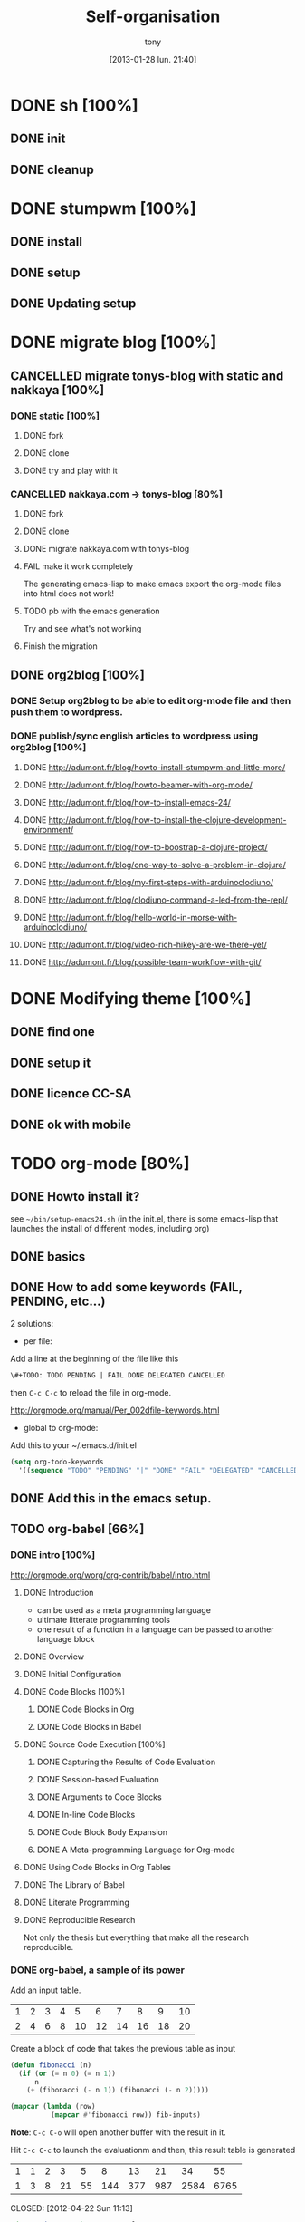 #+DATE: [2013-01-28 lun. 21:40]
#+title: Self-organisation
#+author: tony

* DONE sh [100%]
CLOSED: [2012-04-21 Sat 12:08]
** DONE init
CLOSED: [2012-04-21 Sat 12:21]
** DONE cleanup
CLOSED: [2012-04-21 Sat 17:47]
* DONE stumpwm [100%]
CLOSED: [2012-04-21 Sat 12:07]
** DONE install
CLOSED: [2012-04-21 Sat 12:07]
** DONE setup
CLOSED: [2012-04-21 Sat 12:07]

** DONE Updating setup
CLOSED: [2012-04-21 Sat 17:48]
* DONE migrate blog [100%]
CLOSED: [2012-12-30 dim. 15:37]
** CANCELLED migrate tonys-blog with static and nakkaya [100%]
CLOSED: [2012-12-23 Sun 13:12]
*** DONE static [100%]
CLOSED: [2012-04-21 Sat 12:48]
**** DONE fork
CLOSED: [2012-04-21 Sat 11:56]
**** DONE clone
CLOSED: [2012-04-21 Sat 11:56]
**** DONE try and play with it
CLOSED: [2012-04-19 Thu 11:56]
*** CANCELLED nakkaya.com -> tonys-blog [80%]
CLOSED: [2012-12-23 Sun 13:11]
**** DONE fork
CLOSED: [2012-04-21 Sat 11:57]
**** DONE clone
CLOSED: [2012-04-21 Sat 11:57]
**** DONE migrate nakkaya.com with tonys-blog
CLOSED: [2012-04-21 Sat 11:57]
**** FAIL make it work completely
CLOSED: [2012-04-21 Sat 12:56]
The generating emacs-lisp to make emacs export the org-mode files into html does not work!
**** TODO pb with the emacs generation
Try and see what's not working
**** Finish the migration
** DONE org2blog [100%]
CLOSED: [2012-12-30 dim. 15:37]
*** DONE Setup org2blog to be able to edit org-mode file and then push them to wordpress.
CLOSED: [2012-12-23 Sun 13:12]
*** DONE publish/sync english articles to wordpress using org2blog [100%]
CLOSED: [2012-12-23 Sun 13:17]
**** DONE http://adumont.fr/blog/howto-install-stumpwm-and-little-more/
CLOSED: [2012-12-23 Sun 13:16]
**** DONE http://adumont.fr/blog/howto-beamer-with-org-mode/
CLOSED: [2012-12-23 Sun 13:16]
**** DONE http://adumont.fr/blog/how-to-install-emacs-24/
CLOSED: [2012-12-23 Sun 13:16]
**** DONE http://adumont.fr/blog/how-to-install-the-clojure-development-environment/
CLOSED: [2012-12-23 Sun 13:17]
**** DONE http://adumont.fr/blog/how-to-boostrap-a-clojure-project/
CLOSED: [2012-12-23 Sun 13:17]
**** DONE http://adumont.fr/blog/one-way-to-solve-a-problem-in-clojure/
CLOSED: [2012-12-23 Sun 13:17]
**** DONE http://adumont.fr/blog/my-first-steps-with-arduinoclodiuno/
CLOSED: [2012-12-23 Sun 13:17]
**** DONE http://adumont.fr/blog/clodiuno-command-a-led-from-the-repl/
CLOSED: [2012-12-23 Sun 13:17]
**** DONE http://adumont.fr/blog/hello-world-in-morse-with-arduinoclodiuno/
CLOSED: [2012-12-23 Sun 13:17]
**** DONE http://adumont.fr/blog/video-rich-hikey-are-we-there-yet/
CLOSED: [2012-12-23 Sun 13:17]
**** DONE http://adumont.fr/blog/possible-team-workflow-with-git/
CLOSED: [2012-12-23 Sun 13:17]
* DONE Modifying theme [100%]
CLOSED: [2013-01-01 mar. 20:10]
** DONE find one
CLOSED: [2013-01-01 mar. 20:09]
** DONE setup it
CLOSED: [2013-01-01 mar. 20:09]
** DONE licence CC-SA
CLOSED: [2013-01-01 mar. 20:10]
** DONE ok with mobile
CLOSED: [2013-01-01 mar. 20:10]
* TODO org-mode [80%]
** DONE Howto install it?
CLOSED: [2012-04-21 Sat 11:58]
see =~/bin/setup-emacs24.sh= (in the init.el, there is some emacs-lisp that launches the install of different modes,
including org)
** DONE basics
CLOSED: [2012-04-21 Sat 11:58]
** DONE How to add some keywords (FAIL, PENDING, etc...)
CLOSED: [2012-04-21 Sat 12:29]
2 solutions:
- per file:
Add a line at the beginning of the file like this
#+BEGIN_SRC org
\#+TODO: TODO PENDING | FAIL DONE DELEGATED CANCELLED
#+END_SRC
then =C-c C-c= to reload the file in org-mode.

[[http://orgmode.org/manual/Per_002dfile-keywords.html]]

- global to org-mode:

Add this to your ~/.emacs.d/init.el
#+BEGIN_SRC emacs-lisp
     (setq org-todo-keywords
       '((sequence "TODO" "PENDING" "|" "DONE" "FAIL" "DELEGATED" "CANCELLED")))
#+END_SRC

** DONE Add this in the emacs setup.
CLOSED: [2012-04-21 Sat 12:31]
** TODO org-babel [66%]
*** DONE intro [100%]
CLOSED: [2012-04-22 Sun 10:33]
http://orgmode.org/worg/org-contrib/babel/intro.html
**** DONE Introduction
CLOSED: [2012-04-22 Sun 10:12]
- can be used as a meta programming language
- ultimate litterate programming tools
- one result of a function in a language can be passed to another language block
**** DONE Overview
CLOSED: [2012-04-22 Sun 10:14]
**** DONE Initial Configuration
CLOSED: [2012-04-22 Sun 10:14]
**** DONE Code Blocks [100%]
CLOSED: [2012-04-22 Sun 10:14]
***** DONE Code Blocks in Org
CLOSED: [2012-04-22 Sun 10:15]
***** DONE Code Blocks in Babel
CLOSED: [2012-04-22 Sun 10:14]
**** DONE Source Code Execution [100%]
CLOSED: [2012-04-22 Sun 10:16]
***** DONE Capturing the Results of Code Evaluation
CLOSED: [2012-04-22 Sun 10:15]
***** DONE Session-based Evaluation
CLOSED: [2012-04-22 Sun 10:15]
***** DONE Arguments to Code Blocks
CLOSED: [2012-04-22 Sun 10:15]
***** DONE In-line Code Blocks
CLOSED: [2012-04-22 Sun 10:15]
***** DONE Code Block Body Expansion
CLOSED: [2012-04-22 Sun 10:15]
***** DONE A Meta-programming Language for Org-mode
CLOSED: [2012-04-22 Sun 10:16]
**** DONE Using Code Blocks in Org Tables
CLOSED: [2012-04-22 Sun 10:32]
**** DONE The Library of Babel
CLOSED: [2012-04-22 Sun 10:32]
**** DONE Literate Programming
CLOSED: [2012-04-22 Sun 10:32]
**** DONE Reproducible Research
CLOSED: [2012-04-22 Sun 10:33]
Not only the thesis but everything that make all the research reproducible.
*** DONE org-babel, a sample of its power
CLOSED: [2012-04-22 Sun 10:14]

Add an input table.
#+tblname: fibonacci-inputs
| 1 | 2 | 3 | 4 |  5 |  6 |  7 |  8 |  9 | 10 |
| 2 | 4 | 6 | 8 | 10 | 12 | 14 | 16 | 18 | 20 |

Create a block of code that takes the previous table as input
#+name: fibonacci-seq(fib-inputs=fibonacci-inputs)
#+BEGIN_SRC emacs-lisp
  (defun fibonacci (n)
    (if (or (= n 0) (= n 1))
        n
      (+ (fibonacci (- n 1)) (fibonacci (- n 2)))))

  (mapcar (lambda (row)
            (mapcar #'fibonacci row)) fib-inputs)
#+END_SRC

*Note*:
=C-c C-o= will open another buffer with the result in it.

Hit =C-c C-c= to launch the evaluationm and then, this result table is generated
#+RESULTS: fibonacci-seq
| 1 | 1 | 2 |  3 |  5 |   8 |  13 |  21 |   34 |   55 |
| 1 | 3 | 8 | 21 | 55 | 144 | 377 | 987 | 2584 | 6765 |

CLOSED: [2012-04-22 Sun 11:13]
#+name: directories
#+BEGIN_SRC sh :results replace
  cd ~ && du -sc * |grep -v total
#+END_SRC
Need some setup.
*** IN-PROGRESS setup it to have access to different languages
* TODO emacs [85%]
** DONE install
CLOSED: [2012-04-21 Sat 12:02]
#+BEGIN_SRC sh
~/bin/deploy-emacs24.sh
#+END_SRC
** DONE setup
CLOSED: [2012-04-21 Sat 12:03]
#+BEGIN_SRC sh
setup-emacs24.sh
#+END_SRC
** DONE basics
CLOSED: [2012-04-21 Sat 12:02]
** DONE Howto [75%]
CLOSED: [2012-12-23 Sun 13:22]
*** DONE Add some emacs packages
CLOSED: [2012-04-21 Sat 12:05]
=M-x package-list-packages=
*** DONE Deactivate the linum-mode in org-mode?
CLOSED: [2012-04-21 Sat 12:41]
Add this to the init.el

#+BEGIN_SRC emacs-lisp
(add-hook 'org-mode-hook
          (lambda () (setq linum-mode nil)))
#+END_SRC

This basically tells, when org-mode launches, deactivate the linum-mode (which on my setup is globally activated)
*** DONE Toggle debug on error
CLOSED: [2012-04-22 Sun 09:37]
M-x toggle-debug-on-error
** DONE Problems [100%]
CLOSED: [2012-12-23 Sun 13:22]
*** DONE why clojure-jack-in does not work from a stumpwm emacs? [100%]
CLOSED: [2012-12-23 Sun 13:22]
**** DONE solution-12-23 Sun 1
CLOSED: [2012-12-23 Sun 13:22]
Because the emacs path spawned from the stumpwm is not the same from a terminal emacs

#+BEGIN_SRC
(getenv "PATH")
#+END_SRC

inside a stumpwm emacs, evaluates to:
#+begin_example
"/usr/lib/lightdm/lightdm:/usr/local/sbin:/usr/local/bin:/usr/sbin:/usr/bin:/sbin:/bin:/usr/games"
#+end_example

against this inside a terminal emacs:

#+begin_example
"/home/tony/.lein:/home/tony/.lein/bin:/home/tony/.lein/plugins:/home/tony/applications/bin:/home/tony/work/bin:/home/tony/bin:/home/tony/.lein:/home/tony/.lein/bin:/home/tony/.lein/plugins:/home/tony/applications/bin:/home/tony/work/bin:/home/tony/bin:/usr/lib/lightdm/lightdm:/usr/local/sbin:/usr/local/bin:/usr/sbin:/usr/bin:/sbin:/bin:/usr/games"
#+end_example

**** DONE First solution: hacks
CLOSED: [2012-12-23 Sun 13:21]

In my *init.el*
#+BEGIN_SRC emacs-lisp
(setenv "PATH" (concat "/home/tony/bin:" (getenv "PATH")))
#+END_SRC

**** DONE Second solution: package
CLOSED: [2012-12-23 Sun 13:21]

I replace the hack and use an existing mode that setup emacs from the cli.
#+BEGIN_SRC emacs-lisp
;; setup the path
(require 'exec-path-from-shell) ;; if not using the ELPA package
(exec-path-from-shell-initialize)
#+END_SRC
So stumpwm now works
** DONE emacs-live [100%]
CLOSED: [2012-12-23 Sun 13:18]
*** DONE use it
CLOSED: [2012-12-23 Sun 13:18]
*** DONE learn how to make packs
CLOSED: [2012-12-23 Sun 13:18]
*** DONE create packs for my setup
CLOSED: [2012-12-23 Sun 13:18]
** TODO Reading [0%]
*** TODO Read emacs manual
*** TODO A mode to make slides from org
https://github.com/relevance/org-html-slideshow
*** TODO Eval clojure in org-mode file
http://orgmode.org/worg/org-contrib/babel/languages/ob-doc-clojure.html
* PENDING Articles [100%]
** DONE Chroot to save one's GNU/Linux
CLOSED: [2012-04-21 Sat 18:07]
http://adumont.fr/blog/chroot-pour-sauver-son-gnulinux/
** DONE public/private key generation
CLOSED: [2012-04-21 Sat 18:06]
http://adumont.fr/blog/generation-cle-priveepublique/
** DONE Possible team workflow with git
CLOSED: [2012-04-21 Sat 12:45]
http://adumont.fr/blog/possible-team-workflow-with-git/
** DONE How to install stumpwm
CLOSED: [2012-04-21 Sat 12:43]
http://adumont.fr/blog/howto-install-stumpwm-and-little-more/
** DONE How to beamer with org-mode
CLOSED: [2012-04-21 Sat 12:44]
http://adumont.fr/blog/howto-beamer-with-org-mode/
** DONE How to install emacs 24
CLOSED: [2012-04-21 Sat 12:44]
http://adumont.fr/blog/how-to-install-emacs-24/
** DONE How to install the clojure environment [100%]
CLOSED: [2012-04-24 mar. 13:34]
*** DONE org
CLOSED: [2012-04-24 mar. 13:25]
*** DONE blog
CLOSED: [2012-04-24 mar. 13:34]
http://adumont.fr/blog/how-to-install-the-clojure-development-environment/
** DONE How to bootstrap a clojure project [100%]
CLOSED: [2012-04-24 mar. 14:17]
*** DONE org
CLOSED: [2012-04-24 mar. 14:17]
*** DONE blog
CLOSED: [2012-04-24 mar. 14:17]
http://adumont.fr/blog/how-to-boostrap-a-clojure-project/
** DONE One way to solve a problem in clojure [100%]
CLOSED: [2012-04-24 mar. 15:00]
*** DONE org
CLOSED: [2012-04-24 mar. 14:17]
*** DONE blog
CLOSED: [2012-04-24 mar. 14:58]
http://adumont.fr/blog/one-way-to-solve-a-problem-in-clojure/
** DONE setup asus zenbook
CLOSED: [2012-12-23 Sun 13:14]
http://adumont.fr/blog/setup-the-asus-zenbook/
** DONE blogging with org-mode/org2blog/wordpress
CLOSED: [2012-12-23 Sun 13:14]
http://adumont.fr/blog/blogging-with-org-mode-and-org2blog-to-publish-on-wordpress/
** DONE my emacs tools
CLOSED: [2012-12-23 Sun 13:14]
http://adumont.fr/blog/my-emacs-tools/
** DONE programming in haskell - Ch1 - Introduction - exercises
CLOSED: [2012-12-24 Mon 13:47]
http://adumont.fr/blog/programming-in-haskell-exercices-intro/
** DONE programming in haskell - Ch2 - First steps - exercises
CLOSED: [2012-12-25 Tue 10:48]
http://adumont.fr/blog/programming-in-haskell-ch2-first-steps-exercises/
** DONE Vagrant tools
CLOSED: [2012-12-26 mer. 17:27]
http://adumont.fr/blog/vagrant-tools/
** DONE programming in haskell - Ch3 - Types and classes - exercises
CLOSED: [2012-12-26 mer. 23:18]
http://adumont.fr/blog/programming-in-haskell-ch3-types-and-classes-exercises/
** DONE Git aliases/System git aliases
CLOSED: [2012-12-27 jeu. 19:09]
http://adumont.fr/blog/git-aliasessystem-git-aliases/
** DONE programming in haskell - Ch4 - Defining functions - exercises
CLOSED: [2012-12-28 ven. 18:56]
http://adumont.fr/blog/programming-in-haskell-ch4-defining-functions-exercises/
** DONE Daily git 1/2
CLOSED: [2012-12-29 sam. 13:20]
http://adumont.fr/blog/daily-git-12/
** DONE Activate/Deactivate touchpad from the shell
http://adumont.fr/blog/activatedeactivate-touchpad-from-the-shell/
CLOSED: [2012-12-29 sam. 15:10]
** DONE Stumpwm - Activate/Deactivate touchpad
CLOSED: [2012-12-29 sam. 15:55]
http://adumont.fr/blog/stumpwm-activatedeactivate-touchpad/
** DONE Daily git 2/2
CLOSED: [2012-12-30 dim. 12:21]
http://adumont.fr/blog/daily-git-22/
** DONE Programming in haskell - ch5 - Lists comprehension - exercises
CLOSED: [2012-12-30 dim. 15:31]
http://adumont.fr/blog/programming-in-haskell-ch5-lists-comprehension-exercises/
** DONE Stumpwm - Display result of bash commands using zenity
CLOSED: [2012-12-31 lun. 19:53]
http://adumont.fr/blog/stumpwm-display-result-of-bash-commands-using-zenity/
** DONE Emacs - Activate touchpad when org-mode exports html
CLOSED: [2013-01-01 mar. 12:41]
http://adumont.fr/blog/emacs-activate-touchpad-when-org-mode-exports-html/
** DONE Programming in haskell - ch6 - Recursive functions - exercises
CLOSED: [2013-01-02 mer. 21:37]
http://adumont.fr/blog/programming-in-haskell-ch6-recursive-functions/
** DONE Programming in haskell - ch7 - Higher-order functions - exercises 1/3
CLOSED: [2013-01-05 sam. 15:51]
http://adumont.fr/blog/pih-ch7-higher-order-functions-12/
** DONE Programming in haskell - ch7 - Higher-order functions - exercises - 2/3
CLOSED: [2013-01-07 lun. 21:57]
http://adumont.fr/blog/pih-ch7-higher-order-functions-23/
** DONE Programming in haskell - ch7 - Higher-order functions - exercises - 3/3
CLOSED: [2013-01-08 mar. 19:56]
http://adumont.fr/blog/pih-ch7-higher-order-functions-33/
** DONE polipo simple setup
CLOSED: [2013-01-12 sam. 03:46]
http://adumont.fr/blog/polipo-setup/
** DONE gtalk in emacs using jabber mode
CLOSED: [2013-01-13 dim. 18:44]
http://adumont.fr/blog/gtalk-in-emacs-using-jabber-mode/
** DONE problem intervals on 4clojure
CLOSED: [2013-01-27 dim. 03:10]
http://adumont.fr/blog/intervals/
** DONE number maze problem on 4clojure
CLOSED: [2013-01-28 lun. 22:38]
http://adumont.fr/blog/4clojure-number-maze-problem/
* TODO clojure [22%]
** DONE start [100%]
CLOSED: [2012-04-21 Sat 18:18]
*** DONE install
CLOSED: [2012-04-21 Sat 12:07]
#+BEGIN_SRC sh
~/bin/deploy-clojure.sh
#+END_SRC
*** DONE setup env
CLOSED: [2012-04-21 Sat 18:18]
#+BEGIN_SRC sh
~/bin/setup-emacs24.sh
#+END_SRC
*** DONE play with it
CLOSED: [2012-04-21 Sat 12:09]

** PENDING Reading [50%]
*** DONE practical clojure
CLOSED: [2012-04-21 Sat 18:20]
*** PENDING joy of clojure
*** PENDING clojure in action
*** DONE Clojure programming
CLOSED: [2012-12-23 Sun 13:24]
** PENDING exercises [0%]
*** PENDING euler [66%]
**** DONE register
CLOSED: [2012-04-21 Sat 18:20]
**** DONE Do some exercises
CLOSED: [2012-04-21 Sat 18:21]
25/374
**** PENDING Finish the other exercises
*** IN-PROGRESS 4clojure [66%]
**** DONE register
CLOSED: [2012-04-21 Sat 17:49]
http://www.4clojure.com/users 93/6042
**** DONE Top 100
CLOSED: [2012-04-21 Sat 17:49]
http://www.4clojure.com/user/ardumont
130/146
67/6190
**** TODO problems [100%]
***** DONE 21
CLOSED: [2012-04-23 lun. 12:39]
***** DONE 22
CLOSED: [2012-04-23 lun. 12:39]
***** DONE 23
CLOSED: [2012-04-23 lun. 12:40]
***** DONE 26
CLOSED: [2012-04-23 lun. 12:40]
***** DONE 27
CLOSED: [2012-04-23 lun. 12:40]
***** DONE 28
CLOSED: [2012-04-23 lun. 12:40]
***** DONE 30
CLOSED: [2012-04-23 lun. 12:40]
***** DONE 31
CLOSED: [2012-04-23 lun. 12:40]
***** DONE 32
CLOSED: [2012-04-23 lun. 12:40]
***** DONE 33
CLOSED: [2012-04-23 lun. 12:40]
***** DONE 34
CLOSED: [2012-04-23 lun. 12:40]
***** DONE 38
CLOSED: [2012-04-23 lun. 12:40]
***** DONE 39
CLOSED: [2012-04-23 lun. 12:40]
***** DONE 40
CLOSED: [2012-04-23 lun. 12:40]
***** DONE 41
CLOSED: [2012-04-23 lun. 12:40]
***** DONE 42
CLOSED: [2012-04-23 lun. 12:40]
***** DONE 43
CLOSED: [2012-04-23 lun. 12:40]
***** DONE 44
CLOSED: [2012-04-23 lun. 12:40]
***** DONE 46
CLOSED: [2012-04-23 lun. 12:40]
***** DONE 50
CLOSED: [2012-04-23 lun. 12:42]
***** DONE 53
CLOSED: [2012-04-23 lun. 12:42]
***** DONE 54
CLOSED: [2012-04-23 lun. 12:42]
***** DONE 55
CLOSED: [2012-04-23 lun. 12:42]
***** DONE 56
CLOSED: [2012-04-23 lun. 12:42]
***** DONE 58
CLOSED: [2012-04-23 lun. 12:42]
***** DONE 59
CLOSED: [2012-04-23 lun. 12:42]
***** DONE 60
CLOSED: [2012-04-23 lun. 12:42]
***** DONE 61
CLOSED: [2012-04-23 lun. 12:42]
***** DONE 62
CLOSED: [2012-04-23 lun. 12:42]
***** DONE 63
CLOSED: [2012-04-23 lun. 12:42]
***** DONE 65
CLOSED: [2012-04-23 lun. 12:42]
***** DONE 66
CLOSED: [2012-04-23 lun. 12:42]
***** DONE 67
CLOSED: [2012-04-23 lun. 12:42]
***** DONE 69
CLOSED: [2012-04-23 lun. 12:42]
***** DONE 70
CLOSED: [2012-04-23 lun. 12:42]
***** DONE 73
CLOSED: [2012-04-23 lun. 12:43]
***** DONE 74
CLOSED: [2012-04-23 lun. 12:43]
***** DONE 75
CLOSED: [2012-04-23 lun. 12:43]
***** DONE 77
CLOSED: [2012-04-23 lun. 12:43]
***** DONE 78
CLOSED: [2012-04-23 lun. 12:43]
***** DONE 79 - Triangle minimal path
CLOSED: [2012-05-01 mar. 18:36]
***** DONE 80
CLOSED: [2012-04-23 lun. 12:43]
***** DONE 81
CLOSED: [2012-04-23 lun. 12:43]
***** DONE 83
CLOSED: [2012-04-23 lun. 12:43]
***** DONE 85
CLOSED: [2012-04-23 lun. 12:43]
***** DONE 86
CLOSED: [2012-04-23 lun. 12:43]
***** DONE 90
CLOSED: [2012-04-23 lun. 12:43]
***** DONE 91
CLOSED: [2012-04-23 lun. 12:43]
***** DONE 92
CLOSED: [2012-04-23 lun. 12:43]
***** DONE 93
CLOSED: [2012-04-23 lun. 12:43]
***** DONE 94
CLOSED: [2012-04-23 lun. 12:43]
***** DONE 95
CLOSED: [2012-04-23 lun. 12:43]
***** DONE 96
CLOSED: [2012-04-23 lun. 12:43]
***** DONE 97
CLOSED: [2012-04-23 lun. 12:43]
***** DONE 98
CLOSED: [2012-04-23 lun. 12:43]
***** DONE 99
CLOSED: [2012-04-23 lun. 12:43]
***** DONE 100
CLOSED: [2012-04-23 lun. 12:43]
***** DONE 102
CLOSED: [2012-04-23 lun. 12:43]
***** DONE 103
CLOSED: [2012-04-23 lun. 12:43]
***** DONE 104
CLOSED: [2012-04-23 lun. 12:43]
***** DONE 105
CLOSED: [2012-04-23 lun. 12:43]
***** DONE 108
CLOSED: [2012-04-23 lun. 12:43]
***** DONE 110
CLOSED: [2012-04-23 lun. 12:43]
***** DONE 112
CLOSED: [2012-04-23 lun. 12:43]
***** DONE 114
CLOSED: [2012-04-23 lun. 12:43]
***** DONE 115
CLOSED: [2012-04-23 lun. 12:43]
***** DONE 116
CLOSED: [2012-04-23 lun. 12:43]
***** DONE 118
CLOSED: [2012-04-23 lun. 12:43]
***** DONE 120
CLOSED: [2012-04-23 lun. 12:43]
***** DONE 121
CLOSED: [2012-04-23 lun. 12:43]
***** DONE 122
CLOSED: [2012-04-23 lun. 12:43]
***** DONE 128
CLOSED: [2012-04-23 lun. 12:43]
***** DONE 131
CLOSED: [2012-04-23 lun. 12:43]
***** DONE 132
CLOSED: [2012-04-23 lun. 12:43]
***** DONE 135
CLOSED: [2012-04-23 lun. 12:43]
***** DONE 137
CLOSED: [2012-04-23 lun. 12:43]
***** DONE 143
CLOSED: [2012-04-23 lun. 12:43]
***** DONE 144
CLOSED: [2012-04-23 lun. 12:43]
***** DONE 146
CLOSED: [2012-04-23 lun. 12:43]
***** DONE 147
CLOSED: [2012-04-23 lun. 12:43]
***** DONE 148
CLOSED: [2012-04-23 lun. 12:43]
***** DONE 150 - Palindromic number
CLOSED: [2012-04-27 ven. 13:22]
***** DONE 153 - Pairwise disjoint cells
CLOSED: [2012-04-23 lun. 11:44]
http://www.4clojure.com/problem/153
https://github.com/ardumont/my-4clojure-lab/blob/master/src/my_4clojure_lab/199/core153.clj
***** DONE 82 - Word Chains
CLOSED: [2012-04-30 lun. 15:05]
***** DONE 156 - Map defaults
CLOSED: [2012-04-30 lun. 15:05]
***** DONE 157 - Indexing sequence
CLOSED: [2012-04-30 lun. 15:05]
***** DONE 141 - Tricky card games
CLOSED: [2012-05-01 mar. 20:45]
*** TODO code kata
http://codekata.pragprog.com/2007/01/code_kata_backg.html#more
** TODO projects [%]
*** PENDING twitalyse
*** PENDING fnx
*** PENDING hmdb
**** DONE Deploy the app and setup the env
CLOSED: [2012-05-03 jeu. 08:22]
**** Play with it
** TODO Incanter
** TODO xml
** DONE Create a basic rss reader
CLOSED: [2012-12-25 Tue 10:51]
** TODO Cloduino
** TODO http://sritchie.github.com/2011/05/31/hadoop-on-pallet.html
